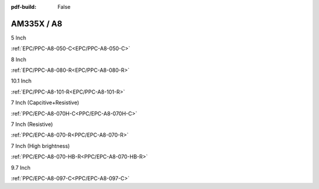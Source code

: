 :pdf-build: False

.. raw:: html

   <div class="display-6 fw-bold mb-3">
      Industrial PCs Powered by TI
   </div>

AM335X / A8
###########

.. raw:: html

   <div class="row row-cols-1 row-cols-sm-2 row-cols-md-3 row-cols-lg-4 text-center fw-bold fs-6 gy-3 gx-1 mb-5">

.. raw:: html

   <div class="col">
      <div class="index-item">

5 Inch
|EPC/PPC-A8-050-C|

:ref:`EPC/PPC-A8-050-C<EPC/PPC-A8-050-C>`

.. raw:: html

     </div>
   </div>

.. raw:: html

   <div class="col">
      <div class="index-item">

8 Inch
|EPC/PPC-A8-080-R|

:ref:`EPC/PPC-A8-080-R<EPC/PPC-A8-080-R>`

.. raw:: html

     </div>
   </div>

.. raw:: html

   <div class="col">
      <div class="index-item">

10.1 Inch
|EPC/PPC-A8-101-R|

:ref:`EPC/PPC-A8-101-R<EPC/PPC-A8-101-R>`

.. raw:: html

     </div>
   </div>

.. raw:: html

   <div class="col">
      <div class="index-item">

7 Inch
(Capcitive+Resistive)
|PPC/EPC-A8-070H-C|

:ref:`PPC/EPC-A8-070H-C<PPC/EPC-A8-070H-C>`

.. raw:: html

     </div>
   </div>

.. raw:: html

   <div class="col">
      <div class="index-item">

7 Inch
(Resistive)
|PPC-A8-070-R|

:ref:`PPC/EPC-A8-070-R<PPC/EPC-A8-070-R>`

.. raw:: html

     </div>
   </div>

.. raw:: html

   <div class="col">
      <div class="index-item">

7 Inch
(High brightness)
|PPC-A8-070-HB-R|

:ref:`PPC/EPC-A8-070-HB-R<PPC/EPC-A8-070-HB-R>`

.. raw:: html

     </div>
   </div>

.. raw:: html

   <div class="col">
      <div class="index-item">

9.7 Inch
|PPC/EPC-A8-097-C|

:ref:`PPC/EPC-A8-097-C<PPC/EPC-A8-097-C>`

.. raw:: html

     </div>
   </div>

.. raw:: html
   
   </div>

.. |EPC/PPC-A8-050-C| image:: /Media/ARM/A8/CS80480T050/PPC-A8-050-C-Front.jpeg
   :class: no-scaled-link
   :target: /PCs/ARM/AM335x/Manuals/Hardware/CS80480T050.html

.. |EPC/PPC-A8-080-R| image:: /Media/ARM/A8/CS80600T080/PPC-A8-080-R-Front.jpeg
   :class: no-scaled-link
   :target: /PCs/ARM/AM335x/Manuals/Hardware/CS80600T080.html

.. |EPC/PPC-A8-101-R| image:: /Media/ARM/A8/CS10600T101/PPC-A8-101-R-Front.jpeg
   :class: no-scaled-link
   :target: /PCs/ARM/AM335x/Manuals/Hardware/CS10600T101.html

.. |PPC/EPC-A8-070H-C| image:: /Media/ARM/A8/CS10600T070/PPC-A8-070H-C-Front.jpeg
   :class: no-scaled-link
   :target: /PCs/ARM/AM335x/Manuals/Hardware/CS10600T070.html

.. |PPC-A8-070-R| image:: /Media/ARM/A8/CS80480T070/PPC-A8-070-HB-R-Front.jpeg
   :class: no-scaled-link
   :target: /PCs/ARM/AM335x/Manuals/Hardware/CS80480T070.html

.. |PPC-A8-070-HB-R| image:: /Media/ARM/A8/CS80480T070/PPC-A8-070-HB-R-Front.jpeg
   :class: no-scaled-link
   :target: /PCs/ARM/AM335x/Manuals/Hardware/CS80480T070-R233.html

.. |PPC/EPC-A8-097-C| image:: /Media/ARM/A8/CS10768T097/PPC-A8-097-C-Front.jpeg
   :class: no-scaled-link
   :target: /PCs/ARM/AM335x/Manuals/Hardware/CS10768T097.html